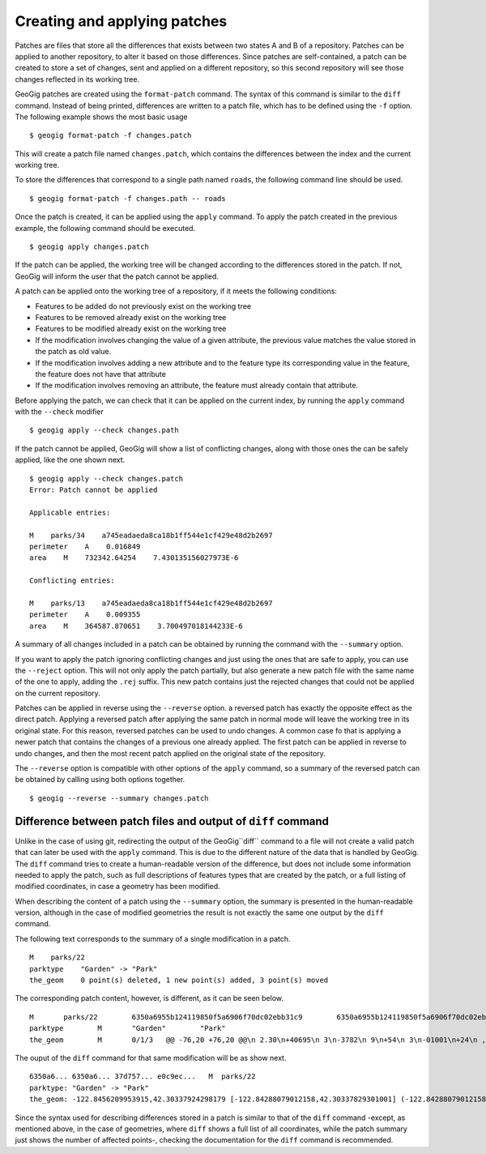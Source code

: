 .. _patches:

Creating and applying patches
==============================

Patches are files that store all the differences that exists between two states A and B of a repository. Patches can be applied to another repository, to alter it based on those differences. Since patches are self-contained, a patch can be created to store a set of changes, sent and applied on a different repository, so this second repository will see those changes reflected in its working tree. 

GeoGig patches are created using the ``format-patch`` command. The syntax of this command is similar to the ``diff`` command. Instead of being printed, differences are written to a patch file, which has to be defined using the ``-f`` option. The following example shows the most basic usage

::

	$ geogig format-patch -f changes.patch

This will create a patch file named ``changes.patch``, which contains the differences between the index and the current working tree.

To store the differences that correspond to a single path named ``roads``, the following command line should be used.

::

	$ geogig format-patch -f changes.path -- roads

Once the patch is created, it can be applied using the ``apply`` command. To apply the patch created in the previous example, the following command should be executed.

::

	$ geogig apply changes.patch

If the patch can be applied, the working tree will be changed according to the differences stored in the patch. If not, GeoGig will inform the user that the patch cannot be applied.

A patch can be applied onto the working tree of a repository, if it meets the following conditions:

- Features to be added do not previously exist on the working tree
- Features to be removed already exist on the working tree
- Features to be modified already exist on the working tree
- If the modification involves changing the value of a given attribute, the previous value matches the value stored in the patch as old value.
- If the modification involves adding a new attribute and to the feature type its corresponding value in the feature, the feature does not have that attribute
- If the modification involves removing an attribute, the feature must already contain that attribute.

Before applying the patch, we can check that it can be applied on the current index, by running the ``apply`` command with the ``--check`` modifier

::
	
	$ geogig apply --check changes.path


If the patch cannot be applied, GeoGig will show a list of conflicting changes, along with those ones the can be safely applied, like the one shown next.

::

	$ geogig apply --check changes.patch
	Error: Patch cannot be applied

	Applicable entries:

	M    parks/34    a745eadaeda8ca18b1ff544e1cf429e48d2b2697
	perimeter    A    0.016849
	area    M    732342.64254    7.430135156027973E-6

	Conflicting entries:	

	M    parks/13    a745eadaeda8ca18b1ff544e1cf429e48d2b2697
	perimeter    A    0.009355
	area    M    364587.870651    3.700497018144233E-6


A summary of all changes included in a patch can be obtained by running the command with the ``--summary`` option.

If you want to apply the patch ignoring conflicting changes and just using the ones that are safe to apply, you can use the ``--reject`` option. This will not only apply the patch partially, but also generate a new patch file with the same name of the one to apply, adding the ``.rej`` suffix. This new patch contains just the rejected changes that could not be applied on the current repository.

Patches can be applied in reverse using the ``--reverse`` option. a reversed patch has exactly the opposite effect as the direct patch. Applying a reversed patch after applying the same patch in normal mode will leave the working tree in its original state. For this reason, reversed patches can be used to undo changes. A common case fo that is applying a newer patch that contains the changes of a previous one already applied. The first patch can be applied in reverse to undo changes, and then the most recent patch applied on the original state of the repository.

The ``--reverse`` option is compatible with other options of the ``apply`` command, so a summary of the reversed patch can be obtained by calling using both options together.

::

	$ geogig --reverse --summary changes.patch
	

Difference between patch files and output of ``diff`` command
--------------------------------------------------------------

Unlike in the case of using git, redirecting the output of the GeoGig``diff`` command to a file will not create a valid patch that can later be used with the ``apply`` command. This is due to the different nature of the data that is handled by GeoGig. The ``diff`` command tries to create a human-readable version of the difference, but does not include some information needed to apply the patch, such as full descriptions of features types that are created by the patch, or a full listing of modified coordinates, in case a geometry has been modified.

When describing the content of a patch using the ``--summary`` option, the summary is presented in the human-readable version, although in the case of modified geometries the result is not exactly the same one output by the ``diff`` command.

The following text corresponds to the summary of a single modification in a patch.

::

	M    parks/22    
	parktype    "Garden" -> "Park"
	the_geom    0 point(s) deleted, 1 new point(s) added, 3 point(s) moved

The corresponding patch content, however, is different, as it can be seen below.

::

	M	parks/22	6350a6955b124119850f5a6906f70dc02ebb31c9	6350a6955b124119850f5a6906f70dc02ebb31c9
	parktype	M	"Garden"	"Park"
	the_geom	M	0/1/3	@@ -76,20 +76,20 @@\n 2.30\n+40695\n 3\n-3782\n 9\n+54\n 3\n-01001\n+24\n , -1\n@@ -1783,27 +1783,28 @@\n 2.84\n-25\n+3\n 4\n-62\n+888\n 6\n+9\n 00\n-999\n+885\n  42.2984\n 2718\n@@ -1803,18 +1803,18 @@\n 2984\n-2\n+6488\n 7\n-1\n+3976\n 8\n-304132\n , -1\n@@ -1858,16 +1858,55 @@\n  -122.84\n+467141796014 42.29932750407095, -122.84\n 55347783\n@@ -1941,35 +1941,35 @@\n .845\n-526479\n 16\n+200\n 3\n-3\n+71851\n  42.29\n-81311\n+7\n 4\n-1\n+27\n 3\n+2\n 6\n-92\n+717\n 2, -\n

The ouput of the ``diff`` command for that same modification will be as show next.

::

	6350a6... 6350a6... 37d757... e0c9ec...   M  parks/22
	parktype: "Garden" -> "Park"
	the_geom: -122.8456209953915,42.30337924298179 [-122.84288079012158,42.30337829301001] (-122.84288079012158,42.30406953954324) -122.84062871947361,42.303377484342896 -122.84402124697434,42.29758391876194 [-122.8425462600999,42.29842718304132] (-122.84348886900885,42.29846488739768) -122.84403459217438,42.299849758882665 (-122.84467141796014,42.29932750407095) -122.84553477839586,42.29898797978287 [-122.8455264791633,42.29813114136922] (-122.84516200371851,42.2974273267172) -122.84562615512898,42.29822488745995 -122.84562739414677,42.29869863907225 -122.84562865934777,42.29887914225196 -122.84562746190791,42.29938631374956 -122.84562038858874,42.29949283132804 -122.84562093251843,42.30009514260314 -122.84561954067343,42.300597171392674 -122.84562020542222,42.3019375538702 -122.84562986430872,42.302242481706564 -122.84562420177575,42.3031702527034 -122.84562286340557,42.30323277320125 -122.8456209953915,42.30337924298179 @-122.84070544530037,42.29863971301672 -122.84066916748334,42.298658265906056 -122.84114150211431,42.29917259286536 -122.84175134391927,42.2988708450611 -122.84154879818728,42.298647383830684 -122.84162235642542,42.29829337633362 -122.8412561201354,42.297896172348146 -122.8417060301776,42.29766808625502 -122.8412177383454,42.29741710209413 -122.84103109529498,42.29732116850443 -122.84088785596595,42.29783772129766 -122.8398848619697,42.29795997303185 -122.83999152040946,42.29828853706577 -122.84070544530037,42.29863971301672

Since the syntax used for describing differences stored in a patch is similar to that of the ``diff`` command -except, as mentioned above, in the case of geometries, where ``diff`` shows a full list of all coordinates, while the patch summary just shows the number of affected points-, checking the documentation for the ``diff`` command is recommended.
